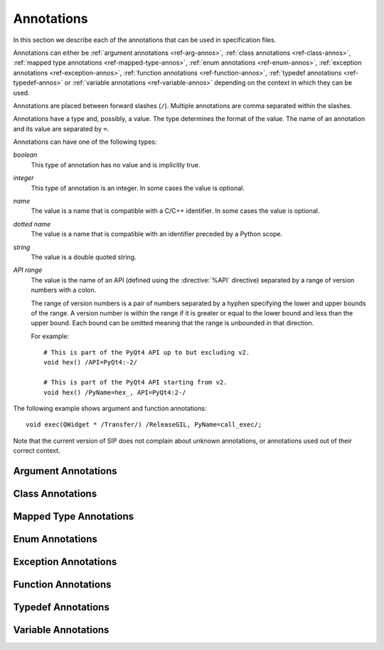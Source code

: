 Annotations
===========

In this section we describe each of the annotations that can be used in
specification files.

Annotations can either be :ref:`argument annotations <ref-arg-annos>`,
:ref:`class annotations <ref-class-annos>`, :ref:`mapped type annotations
<ref-mapped-type-annos>`, :ref:`enum annotations <ref-enum-annos>`,
:ref:`exception annotations <ref-exception-annos>`, :ref:`function annotations
<ref-function-annos>`, :ref:`typedef annotations <ref-typedef-annos>` or
:ref:`variable annotations <ref-variable-annos>` depending on the context in
which they can be used.

Annotations are placed between forward slashes (``/``).  Multiple annotations
are comma separated within the slashes.

Annotations have a type and, possibly, a value.  The type determines the
format of the value.  The name of an annotation and its value are separated by
``=``.

Annotations can have one of the following types:

*boolean*
    This type of annotation has no value and is implicitly true.

*integer*
    This type of annotation is an integer.  In some cases the value is
    optional.

*name*
    The value is a name that is compatible with a C/C++ identifier.  In some
    cases the value is optional.

*dotted name*
    The value is a name that is compatible with an identifier preceded by a
    Python scope.

*string*
    The value is a double quoted string.

*API range*
    The value is the name of an API (defined using the :directive:`%API`
    directive) separated by a range of version numbers with a colon.

    The range of version numbers is a pair of numbers separated by a hyphen
    specifying the lower and upper bounds of the range.  A version number is
    within the range if it is greater or equal to the lower bound and less
    than the upper bound.  Each bound can be omitted meaning that the range is
    unbounded in that direction.

    For example::

        # This is part of the PyQt4 API up to but excluding v2.
        void hex() /API=PyQt4:-2/

        # This is part of the PyQt4 API starting from v2.
        void hex() /PyName=hex_, API=PyQt4:2-/

The following example shows argument and function annotations::

    void exec(QWidget * /Transfer/) /ReleaseGIL, PyName=call_exec/;

Note that the current version of SIP does not complain about unknown
annotations, or annotations used out of their correct context.


.. _ref-arg-annos:

Argument Annotations
--------------------

.. argument-annotation:: AllowNone

    This boolean annotation specifies that the value of the corresponding
    argument (which should be either :stype:`SIP_PYCALLABLE`,
    :stype:`SIP_PYDICT`, :stype:`SIP_PYLIST`, :stype:`SIP_PYSLICE`,
    :stype:`SIP_PYTUPLE` or :stype:`SIP_PYTYPE`) may be ``None``.


.. argument-annotation:: Array

    This boolean annotation specifies that the corresponding argument refers
    to an array.
    
    The argument should be either a pointer to a wrapped type, a ``char *`` or
    a ``unsigned char *``.  If the argument is a character array then the
    annotation also implies the :aanno:`Encoding` annotation with an encoding
    of ``"None"``.

    There must be a corresponding argument with the :aanno:`ArraySize`
    annotation specified.  The annotation may only be specified once in a list
    of arguments.


.. argument-annotation:: ArraySize

    This boolean annotation specifies that the corresponding argument (which
    should be either ``short``, ``unsigned short``, ``int``, ``unsigned``,
    ``long`` or ``unsigned long``) refers to the size of an array.  There must
    be a corresponding argument with the :aanno:`Array` annotation specified.
    The annotation may only be specified once in a list of arguments.


.. argument-annotation:: Constrained

    Python will automatically convert between certain compatible types.  For
    example, if a floating pointer number is expected and an integer supplied,
    then the integer will be converted appropriately.  This can cause problems
    when wrapping C or C++ functions with similar signatures.  For example::

        // The wrapper for this function will also accept an integer argument
        // which Python will automatically convert to a floating point number.
        void foo(double);

        // The wrapper for this function will never get used.
        void foo(int);

    This boolean annotation specifies that the corresponding argument (which
    should be either ``bool``, ``int``, ``float``, ``double``, ``enum`` or a
    wrapped class) must match the type without any automatic conversions.  In
    the context of a wrapped class the invocation of any
    :directive:`%ConvertToTypeCode` is suppressed.

    The following example gets around the above problem::

        // The wrapper for this function will only accept floating point
        // numbers.
        void foo(double /Constrained/);

        // The wrapper for this function will be used for anything that Python
        // can convert to an integer, except for floating point numbers.
        void foo(int);


.. argument-annotation:: DocType

    .. versionadded:: 4.10

    This string annotation specifies the type of the argument as it will appear
    in any generated docstrings.  It is usually used with arguments of type
    :stype:`SIP_PYOBJECT` to provide a more specific type.


.. argument-annotation:: DocValue

    .. versionadded:: 4.10

    This string annotation specifies the default value of the argument as it
    will appear in any generated docstrings.


.. argument-annotation:: Encoding

    This string annotation specifies that the corresponding argument (which
    should be either ``char``, ``const char``, ``char *`` or ``const char *``)
    refers to an encoded character or ``'\0'`` terminated encoded string with
    the specified encoding.  The encoding can be either ``"ASCII"``,
    ``"Latin-1"``, ``"UTF-8"`` or ``"None"``.  An encoding of ``"None"`` means
    that the corresponding argument refers to an unencoded character or string.

    The default encoding is specified by the :directive:`%DefaultEncoding`
    directive.  If the directive is not specified then ``None`` is used.

    Python v3 will use the ``bytes`` type to represent the argument if the
    encoding is ``"None"`` and the ``str`` type otherwise.

    Python v2 will use the ``str`` type to represent the argument if the
    encoding is ``"None"`` and the ``unicode`` type otherwise.


.. argument-annotation:: GetWrapper

    This boolean annotation is only ever used in conjunction with handwritten
    code specified with the :directive:`%MethodCode` directive.  It causes an
    extra variable to be generated for the corresponding argument which is a
    pointer to the Python object that wraps the argument.

    See the :directive:`%MethodCode` directive for more detail.


.. argument-annotation:: In

    This boolean annotation is used to specify that the corresponding argument
    (which should be a pointer type) is used to pass a value to the function.

    For pointers to wrapped C structures or C++ class instances, ``char *`` and
    ``unsigned char *`` then this annotation is assumed unless the :aanno:`Out`
    annotation is specified.

    For pointers to other types then this annotation must be explicitly
    specified if required.  The argument will be dereferenced to obtain the
    actual value.

    Both :aanno:`In` and :aanno:`Out` may be specified for the same argument.


.. argument-annotation:: KeepReference

    This optional integer annotation is used to specify that a reference to the
    corresponding argument should be kept to ensure that the object is not
    garbage collected.  If the method is called again with a new argument then
    the reference to the previous argument is discarded.  Note that ownership
    of the argument is not changed.

    If a value is specified then it defines the argument's key.  Arguments of
    different constructors or methods that have the same key are assumed to
    refer to the same value.


.. argument-annotation:: NoCopy

    .. versionadded:: 4.10.1

    This boolean annotation is used with arguments of virtual methods that are
    a ``const`` reference to a class.  Normally, if the class defines a copy
    constructor then a copy of the returned reference is automatically created
    and wrapped before being passed to a Python reimplementation of the method.
    The copy will be owned by Python.  This means that the reimplementation may
    take a reference to the argument without having to make an explicit copy.
    
    If the annotation is specified then the copy is not made and the original
    reference is wrapped instead and will be owned by C++.


.. argument-annotation:: Out

    This boolean annotation is used to specify that the corresponding argument
    (which should be a pointer type) is used by the function to return a value
    as an element of a tuple.

    For pointers to wrapped C structures or C++ class instances, ``char *`` and
    ``unsigned char *`` then this annotation must be explicitly specified if
    required.

    For pointers to other types then this annotation is assumed unless the
    :aanno:`In` annotation is specified.

    Both :aanno:`In` and :aanno:`Out` may be specified for the same argument.


.. argument-annotation:: PyInt

    .. versionadded:: 4.12

    This boolean annotation is used with ``char``, ``signed char`` and
    ``unsigned char`` arguments to specify that they should be interpreted as
    integers rather than strings of one character.

    .. seealso:: :fanno:`PyInt`


.. argument-annotation:: ResultSize

    This boolean annotation is used with functions or methods that return a
    ``void *`` or ``const void *``.  It identifies an argument that defines the
    size of the block of memory whose address is being returned.  This allows
    the ``sip.voidptr`` object that wraps the address to support the Python
    buffer protocol.


.. argument-annotation:: SingleShot

    This boolean annotation is used only with arguments of type
    :stype:`SIP_RXOBJ_CON` to specify that the signal connected to the slot
    will only ever be emitted once.  This prevents a certain class of memory
    leaks.


.. argument-annotation:: Transfer

    This boolean annotation is used to specify that ownership of the
    corresponding argument (which should be a wrapped C structure or C++ class
    instance) is transferred from Python to C++.  In addition, if the argument
    is of a class method, then it is associated with the class instance with
    regard to the cyclic garbage collector.

    See :ref:`ref-object-ownership` for more detail.


.. argument-annotation:: TransferBack

    This boolean annotation is used to specify that ownership of the
    corresponding argument (which should be a wrapped C structure or C++ class
    instance) is transferred back to Python from C++.  In addition, any
    association of the argument with regard to the cyclic garbage collector
    with another instance is removed.

    See :ref:`ref-object-ownership` for more detail.


.. argument-annotation:: TransferThis

    This boolean annotation is only used in C++ constructors or methods.  In
    the context of a constructor or factory method it specifies that ownership
    of the instance being created is transferred from Python to C++ if the
    corresponding argument (which should be a wrapped C structure or C++ class
    instance) is not ``None``.  In addition, the newly created instance is
    associated with the argument with regard to the cyclic garbage collector.

    In the context of a non-factory method it specifies that ownership of
    ``this`` is transferred from Python to C++ if the corresponding argument is
    not ``None``.  If it is ``None`` then ownership is transferred to Python.

    The annotation may be used more that once, in which case ownership is
    transferred to last instance that is not ``None``.

    See :ref:`ref-object-ownership` for more detail.


.. _ref-class-annos:

Class Annotations
-----------------

.. class-annotation:: Abstract

    This boolean annotation is used to specify that the class has additional
    pure virtual methods that have not been specified and so it cannot be
    instantiated or sub-classed from Python.


.. class-annotation:: AllowNone

    .. versionadded:: 4.8.2

    Normally when a Python object is converted to a C/C++ instance ``None``
    is handled automatically before the class's
    :directive:`%ConvertToTypeCode` is called.  This boolean annotation
    specifies that the handling of ``None`` will be left to the
    :directive:`%ConvertToTypeCode`.  The annotation is ignored if the class
    does not have any :directive:`%ConvertToTypeCode`.


.. class-annotation:: API

    .. versionadded:: 4.9

    This API range annotation is used to specify an API and corresponding
    range of version numbers that the class is enabled for.

    If a class or mapped type has different implementations enabled for
    different ranges of version numbers then those ranges must not overlap.

    See :ref:`ref-incompat-apis` for more detail.


.. class-annotation:: DelayDtor

    This boolean annotation is used to specify that the class's destructor
    should not be called until the Python interpreter exits.  It would normally
    only be applied to singleton classes.

    When the Python interpreter exits the order in which any wrapped instances
    are garbage collected is unpredictable.  However, the underlying C or C++
    instances may need to be destroyed in a certain order.  If this annotation
    is specified then when the wrapped instance is garbage collected the C or
    C++ instance is not destroyed but instead added to a list of delayed
    instances.  When the interpreter exits then the function
    :cfunc:`sipDelayedDtors()` is called with the list of delayed instances.
    :cfunc:`sipDelayedDtors()` can then choose to call (or ignore) the
    destructors in any desired order.

    The :cfunc:`sipDelayedDtors()` function must be specified using the
    :directive:`%ModuleCode` directive.

.. cfunction:: void sipDelayedDtors(const sipDelayedDtor *dd_list)

    :param dd_list:
        the linked list of delayed instances.

.. ctype:: sipDelayedDtor

    This structure describes a particular delayed destructor.

    .. cmember:: const char *dd_name

        This is the name of the class excluding any package or module name.

    .. cmember:: void *dd_ptr

        This is the address of the C or C++ instance to be destroyed.  It's
        exact type depends on the value of :cmember:`dd_isderived`.

    .. cmember:: int dd_isderived

        This is non-zero if the type of :cmember:`dd_ptr` is actually the
        generated derived class.  This allows the correct destructor to be
        called.  See :ref:`ref-derived-classes`.

    .. cmember:: sipDelayedDtor *dd_next

        This is the address of the next entry in the list or zero if this is
        the last one.

    Note that the above applies only to C and C++ instances that are owned by
    Python.


.. class-annotation:: Deprecated

    This boolean annotation is used to specify that the class is deprecated.
    It is the equivalent of annotating all the class's constructors, function
    and methods as being deprecated.


.. class-annotation:: External

    This boolean annotation is used to specify that the class is defined in
    another module.  Declarations of external classes are private to the module
    in which they appear.


.. class-annotation:: Metatype

    This dotted name annotation specifies the name of the Python type object
    (i.e. the value of the ``tp_name`` field) used as the meta-type used when
    creating the type object for this C structure or C++ type.

    See the section :ref:`ref-types-metatypes` for more details.


.. class-annotation:: NoDefaultCtors

    This boolean annotation is used to suppress the automatic generation of
    default constructors for the class.


.. class-annotation:: PyName

    This name annotation specifies an alternative name for the class being
    wrapped which is used when it is referred to from Python.  It is required
    when a class name is the same as a Python keyword.  It may also be used to
    avoid name clashes with other objects (e.g. enums, exceptions, functions)
    that have the same name in the same C++ scope.

    .. seealso:: :directive:`%AutoPyName`


.. class-annotation:: Supertype

    This dotted name annotation specifies the name of the Python type object
    (i.e. the value of the ``tp_name`` field) used as the super-type used when
    creating the type object for this C structure or C++ type.

    See the section :ref:`ref-types-metatypes` for more details.


.. _ref-mapped-type-annos:

Mapped Type Annotations
-----------------------

.. mapped-type-annotation:: AllowNone

    Normally when a Python object is converted to a C/C++ instance ``None``
    is handled automatically before the mapped type's
    :directive:`%ConvertToTypeCode` is called.  This boolean annotation
    specifies that the handling of ``None`` will be left to the
    :directive:`%ConvertToTypeCode`.


.. mapped-type-annotation:: API

    .. versionadded:: 4.9

    This API range annotation is used to specify an API and corresponding
    range of version numbers that the mapped type is enabled for.

    If a class or mapped type has different implementations enabled for
    different ranges of version numbers then those ranges must not overlap.

    See :ref:`ref-incompat-apis` for more detail.


.. mapped-type-annotation:: DocType

    .. versionadded:: 4.10

    This string annotation specifies the name of the type as it will appear in
    any generated docstrings.


.. mapped-type-annotation:: NoRelease

    This boolean annotation is used to specify that the mapped type does not
    support the :cfunc:`sipReleaseType()` function.  Any
    :directive:`%ConvertToTypeCode` should not create temporary instances of
    the mapped type, i.e. it should not return :cmacro:`SIP_TEMPORARY`.


.. _ref-enum-annos:

Enum Annotations
----------------

.. enum-annotation:: PyName

    This name annotation specifies an alternative name for the enum or enum
    member being wrapped which is used when it is referred to from Python.  It
    is required when an enum or enum member name is the same as a Python
    keyword.  It may also be used to avoid name clashes with other objects
    (e.g. classes, exceptions, functions) that have the same name in the same
    C++ scope.

    .. seealso:: :directive:`%AutoPyName`


.. _ref-exception-annos:

Exception Annotations
---------------------

.. exception-annotation:: Default

    This boolean annotation specifies that the exception being defined will be
    used as the default exception to be caught if a function or constructor
    does not have a ``throw`` clause.

.. exception-annotation:: PyName

    This name annotation specifies an alternative name for the exception being
    defined which is used when it is referred to from Python.  It is required
    when an exception name is the same as a Python keyword.  It may also be
    used to avoid name clashes with other objects (e.g. classes, enums,
    functions) that have the same name.

    .. seealso:: :directive:`%AutoPyName`


.. _ref-function-annos:

Function Annotations
--------------------

.. function-annotation:: API

    .. versionadded:: 4.9

    This API range annotation is used to specify an API and corresponding
    range of version numbers that the function is enabled for.

    See :ref:`ref-incompat-apis` for more detail.


.. function-annotation:: AutoGen

    This optional name annotation is used with class methods to specify that
    the method be automatically included in all sub-classes.  The value is the
    name of a feature (specified using the :directive:`%Feature` directive)
    which must be enabled for the method to be generated.


.. function-annotation:: Default

    This boolean annotation is only used with C++ constructors.  Sometimes SIP
    needs to create a class instance.  By default it uses a constructor with no
    compulsory arguments if one is specified.  (SIP will automatically generate
    a constructor with no arguments if no constructors are specified.)  This
    annotation is used to explicitly specify which constructor to use.  Zero is
    passed as the value of any arguments to the constructor.


.. function-annotation:: Deprecated

    This boolean annotation is used to specify that the constructor or function
    is deprecated.  A deprecation warning is issued whenever the constructor or
    function is called.


.. function-annotation:: DocType

    .. versionadded:: 4.10

    This string annotation specifies the name of the type of the returned value
    as it will appear in any generated docstrings.  It is usually used with
    values of type :stype:`SIP_PYOBJECT` to provide a more specific type.


.. function-annotation:: Factory

    This boolean annotation specifies that the value returned by the function
    (which should be a wrapped C structure or C++ class instance) is a newly
    created instance and is owned by Python.

    See :ref:`ref-object-ownership` for more detail.


.. function-annotation:: HoldGIL

    This boolean annotation specifies that the Python Global Interpreter Lock
    (GIL) is not released before the call to the underlying C or C++ function.
    See :ref:`ref-gil` and the :fanno:`ReleaseGIL` annotation.


.. function-annotation:: KeywordArgs

    .. versionadded:: 4.10

    This string annotation specifies the level of support the argument parser
    generated for this function will provide for passing the parameters using
    Python's keyword argument syntax.  The value of the annotation can be
    either ``"None"`` meaning that keyword arguments are not supported,
    ``"All"`` meaning that all named arguments can be passed as keyword
    arguments, or ``"Optional"`` meaning that all named optional arguments
    (i.e. those with a default value) can be passed as keyword arguments.

    If the annotation is not used then the value specified by the
    ``keyword_arguments`` argument of the :directive:`%Module` directive is
    used.

    Keyword arguments cannot be used for functions that use an ellipsis to
    designate that the function has a variable number of arguments.

    .. deprecated:: 4.12
        It can also be used as a boolean annotation which is the equivalent of
        specifiying a value of ``"All"``.


.. function-annotation:: __len__

    .. versionadded:: 4.10.3

    This boolean annotation specifies that a ``__len__()`` method should be
    automatically generated that will use the method being annotated to compute
    the value that the ``__len__()`` method will return.


.. function-annotation:: NewThread

    This boolean annotation specifies that the function will create a new
    thread.


.. function-annotation:: NoArgParser

    This boolean annotation is used with methods and global functions to
    specify that the supplied :directive:`%MethodCode` will handle the parsing
    of the arguments.


.. function-annotation:: NoCopy

    .. versionadded:: 4.10.1

    This boolean annotation is used with methods and global functions that
    return a ``const`` reference to a class.  Normally, if the class defines a
    copy constructor then a copy of the returned reference is automatically
    created and wrapped.  The copy will be owned by Python.
    
    If the annotation is specified then the copy is not made and the original
    reference is wrapped instead and will be owned by C++.


.. function-annotation:: NoDerived

    This boolean annotation is only used with C++ constructors.  In many cases
    SIP generates a derived class for each class being wrapped (see
    :ref:`ref-derived-classes`).  This derived class contains constructors with
    the same C++ signatures as the class being wrapped.  Sometimes you may want
    to define a Python constructor that has no corresponding C++ constructor.
    This annotation is used to suppress the generation of the constructor in
    the derived class.


.. function-annotation:: NoKeywordArgs

    .. versionadded:: 4.10

    .. deprecated:: 4.12
        Use the :fanno:`KeywordArgs` annotation with a value of ``"None"``.

    This boolean annotation specifies that the argument parser generated for
    this function will not support passing the parameters using Python's
    keyword argument syntax.  In other words, the argument parser will only
    support normal positional arguments.  This annotation is useful when the
    default setting of allowing keyword arguments has been changed via the
    command line or the :directive:`%Module` directive, but you would still
    like certain functions to only support positional arguments.


.. function-annotation:: Numeric

    This boolean annotation specifies that the operator should be interpreted
    as a numeric operator rather than a sequence operator.  Python uses the
    ``+`` operator for adding numbers and concatanating sequences, and the
    ``*`` operator for multiplying numbers and repeating sequences.  SIP tries
    to work out which is meant by looking at other operators that have been
    defined for the type.  If it finds either ``-``, ``-=``, ``/``, ``/=``,
    ``%`` or ``%=`` defined then it assumes that ``+``, ``+=``, ``*`` and
    ``*=`` should be numeric operators.  Otherwise, if it finds either ``[]``,
    :meth:`__getitem__`, :meth:`__setitem__` or :meth:`__delitem__` defined
    then it assumes that they should be sequence operators.  This annotation is
    used to force SIP to treat the operator as numeric.


.. function-annotation:: PostHook

    This name annotation is used to specify the name of a Python builtin that
    is called immediately after the call to the underlying C or C++ function or
    any handwritten code.  The builtin is not called if an error occurred.  It
    is primarily used to integrate with debuggers.


.. function-annotation:: PreHook

    This name annotation is used to specify the name of a Python builtin that
    is called immediately after the function's arguments have been successfully
    parsed and before the call to the underlying C or C++ function or any
    handwritten code.  It is primarily used to integrate with debuggers.


.. function-annotation:: PyName

    This name annotation specifies an alternative name for the function being
    wrapped which is used when it is referred to from Python.  It is required
    when a function or method name is the same as a Python keyword.  It may
    also be used to avoid name clashes with other objects (e.g. classes, enums,
    exceptions) that have the same name in the same C++ scope.

    .. seealso:: :directive:`%AutoPyName`


.. function-annotation:: PyInt

    .. versionadded:: 4.12

    This boolean annotation is used with functions that return a ``char``,
    ``signed char`` or ``unsigned char`` value to specify that it should be
    interpreted as an integer rather than a string of one character.

    .. seealso:: :aanno:`PyInt`


.. function-annotation:: ReleaseGIL

    This boolean annotation specifies that the Python Global Interpreter Lock
    (GIL) is released before the call to the underlying C or C++ function and
    reacquired afterwards.  It should be used for functions that might block or
    take a significant amount of time to execute.  See :ref:`ref-gil` and the
    :fanno:`HoldGIL` annotation.


.. function-annotation:: Transfer

    This boolean annotation specifies that ownership of the value returned by
    the function (which should be a wrapped C structure or C++ class instance)
    is transferred to C++.  It is only used in the context of a class
    constructor or a method.

    In the case of methods returned values (unless they are new references to
    already wrapped values) are normally owned by C++ anyway.  However, in
    addition, an association between the returned value and the instance
    containing the method is created with regard to the cyclic garbage
    collector.

    See :ref:`ref-object-ownership` for more detail.


.. function-annotation:: TransferBack

    This boolean annotation specifies that ownership of the value returned by
    the function (which should be a wrapped C structure or C++ class instance)
    is transferred back to Python from C++.  Normally returned values (unless
    they are new references to already wrapped values) are owned by C++.  In
    addition, any association of the returned value with regard to the cyclic
    garbage collector with another instance is removed.

    See :ref:`ref-object-ownership` for more detail.


.. function-annotation:: TransferThis

    This boolean annotation specifies that ownership of ``this`` is transferred
    from Python to C++.

    See :ref:`ref-object-ownership` for more detail.


.. _ref-typedef-annos:

Typedef Annotations
-------------------

.. typedef-annotation:: NoTypeName

    This boolean annotation specifies that the definition of the type rather
    than the name of the type being defined should be used in the generated
    code.

    Normally a typedef would be defined as follows::

        typedef bool MyBool;

    This would result in ``MyBool`` being used in the generated code.

    Specifying the annotation means that ``bool`` will be used in the generated
    code instead.


.. _ref-variable-annos:

Variable Annotations
--------------------

.. variable-annotation:: DocType

    .. versionadded:: 4.10

    This string annotation specifies the name of the type of the variable as it
    will appear in any generated docstrings.  It is usually used with variables
    of type :stype:`SIP_PYOBJECT` to provide a more specific type.


.. variable-annotation:: PyName

    This name annotation specifies an alternative name for the variable being
    wrapped which is used when it is referred to from Python.  It is required
    when a variable name is the same as a Python keyword.  It may also be used
    to avoid name clashes with other objects (e.g. classes, functions) that
    have the same name in the same C++ scope.

    .. seealso:: :directive:`%AutoPyName`

